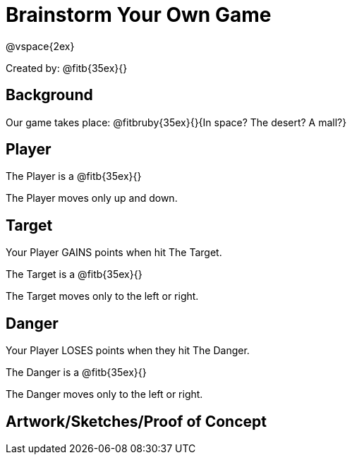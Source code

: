 = Brainstorm Your Own Game

@vspace{2ex}

Created by: @fitb{35ex}{}

== Background

Our game takes place: @fitbruby{35ex}{}{In space? The desert? A
mall?}

== Player

The Player is a @fitb{35ex}{}

The Player moves only up and down.

== Target

Your Player GAINS points when hit The Target.

The Target is a @fitb{35ex}{}

The Target moves only to the left or right.

== Danger

Your Player LOSES points when they hit The Danger.

The Danger is a @fitb{35ex}{}

The Danger moves only to the left or right.

== Artwork/Sketches/Proof of Concept

